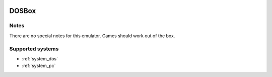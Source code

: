.. image:: /global/assets/emulators/dosbox.png
	:width: 25%

.. _emulator_dosbox:

DOSBox
======

Notes
~~~~~

There are no special notes for this emulator. Games should work out of the box.

Supported systems
~~~~~~~~~~~~~~~~~
- :ref:`system_dos`
- :ref:`system_pc`
